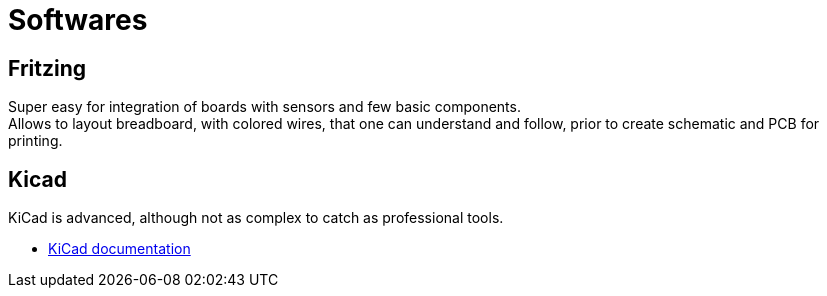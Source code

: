 = Softwares
:hardbreaks:

== Fritzing

Super easy for integration of boards with sensors and few basic components.
Allows to layout breadboard, with colored wires, that one can understand and follow, prior to create schematic and PCB for printing.

== Kicad

KiCad is advanced, although not as complex to catch as professional tools.

* link:https://docs.kicad.org/5.1/fr/getting_started_in_kicad/getting_started_in_kicad.html[KiCad documentation]